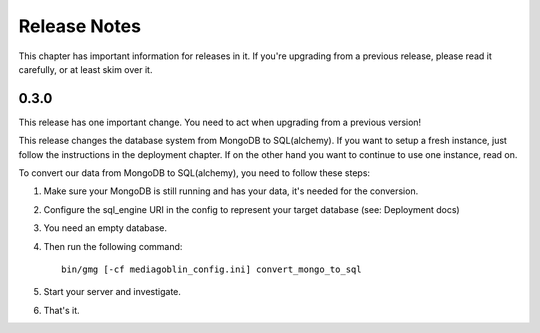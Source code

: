 .. MediaGoblin Documentation

   Written in 2012 by MediaGoblin contributors

   To the extent possible under law, the author(s) have dedicated all
   copyright and related and neighboring rights to this software to
   the public domain worldwide. This software is distributed without
   any warranty.

   You should have received a copy of the CC0 Public Domain
   Dedication along with this software. If not, see
   <http://creativecommons.org/publicdomain/zero/1.0/>.

=============
Release Notes
=============

This chapter has important information for releases in it.
If you're upgrading from a previous release, please read it
carefully, or at least skim over it.


0.3.0
=====

This release has one important change. You need to act when
upgrading from a previous version!

This release changes the database system from MongoDB to
SQL(alchemy). If you want to setup a fresh instance, just
follow the instructions in the deployment chapter. If on
the other hand you want to continue to use one instance,
read on.

To convert our data from MongoDB to SQL(alchemy), you need
to follow these steps:

1. Make sure your MongoDB is still running and has your
   data, it's needed for the conversion.

2. Configure the sql_engine URI in the config to represent
   your target database (see: Deployment docs)

3. You need an empty database.

4. Then run the following command::

    bin/gmg [-cf mediagoblin_config.ini] convert_mongo_to_sql

5. Start your server and investigate.

6. That's it.
